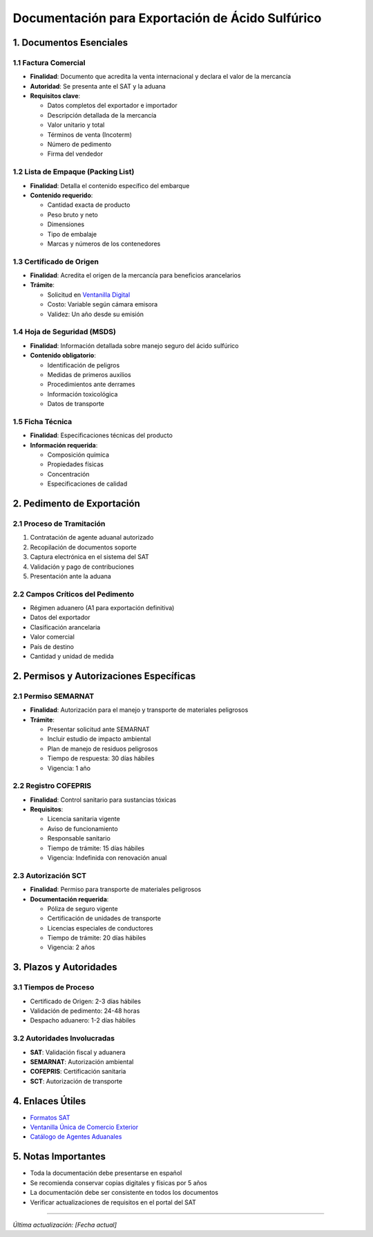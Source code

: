 Documentación para Exportación de Ácido Sulfúrico
=================================================

1. Documentos Esenciales
------------------------

1.1 Factura Comercial
~~~~~~~~~~~~~~~~~~~~~

- **Finalidad**: Documento que acredita la venta internacional y declara
  el valor de la mercancía
- **Autoridad**: Se presenta ante el SAT y la aduana
- **Requisitos clave**:

  - Datos completos del exportador e importador
  - Descripción detallada de la mercancía
  - Valor unitario y total
  - Términos de venta (Incoterm)
  - Número de pedimento
  - Firma del vendedor

1.2 Lista de Empaque (Packing List)
~~~~~~~~~~~~~~~~~~~~~~~~~~~~~~~~~~~

- **Finalidad**: Detalla el contenido específico del embarque
- **Contenido requerido**:

  - Cantidad exacta de producto
  - Peso bruto y neto
  - Dimensiones
  - Tipo de embalaje
  - Marcas y números de los contenedores

1.3 Certificado de Origen
~~~~~~~~~~~~~~~~~~~~~~~~~

- **Finalidad**: Acredita el origen de la mercancía para beneficios
  arancelarios
- **Trámite**:

  - Solicitud en `Ventanilla
    Digital <https://www.ventanillaunica.gob.mx>`__
  - Costo: Variable según cámara emisora
  - Validez: Un año desde su emisión

1.4 Hoja de Seguridad (MSDS)
~~~~~~~~~~~~~~~~~~~~~~~~~~~~

- **Finalidad**: Información detallada sobre manejo seguro del ácido
  sulfúrico
- **Contenido obligatorio**:

  - Identificación de peligros
  - Medidas de primeros auxilios
  - Procedimientos ante derrames
  - Información toxicológica
  - Datos de transporte

1.5 Ficha Técnica
~~~~~~~~~~~~~~~~~

- **Finalidad**: Especificaciones técnicas del producto
- **Información requerida**:

  - Composición química
  - Propiedades físicas
  - Concentración
  - Especificaciones de calidad

2. Pedimento de Exportación
---------------------------

2.1 Proceso de Tramitación
~~~~~~~~~~~~~~~~~~~~~~~~~~

1. Contratación de agente aduanal autorizado
2. Recopilación de documentos soporte
3. Captura electrónica en el sistema del SAT
4. Validación y pago de contribuciones
5. Presentación ante la aduana

2.2 Campos Críticos del Pedimento
~~~~~~~~~~~~~~~~~~~~~~~~~~~~~~~~~

- Régimen aduanero (A1 para exportación definitiva)
- Datos del exportador
- Clasificación arancelaria
- Valor comercial
- País de destino
- Cantidad y unidad de medida

2. Permisos y Autorizaciones Específicas
---------------------------------------

2.1 Permiso SEMARNAT
~~~~~~~~~~~~~~~~~~~

- **Finalidad**: Autorización para el manejo y transporte de materiales peligrosos
- **Trámite**:
  
  - Presentar solicitud ante SEMARNAT
  - Incluir estudio de impacto ambiental
  - Plan de manejo de residuos peligrosos
  - Tiempo de respuesta: 30 días hábiles
  - Vigencia: 1 año

2.2 Registro COFEPRIS
~~~~~~~~~~~~~~~~~~~~

- **Finalidad**: Control sanitario para sustancias tóxicas
- **Requisitos**:

  - Licencia sanitaria vigente
  - Aviso de funcionamiento
  - Responsable sanitario
  - Tiempo de trámite: 15 días hábiles
  - Vigencia: Indefinida con renovación anual

2.3 Autorización SCT
~~~~~~~~~~~~~~~~~~~

- **Finalidad**: Permiso para transporte de materiales peligrosos
- **Documentación requerida**:

  - Póliza de seguro vigente
  - Certificación de unidades de transporte
  - Licencias especiales de conductores
  - Tiempo de trámite: 20 días hábiles
  - Vigencia: 2 años

3. Plazos y Autoridades
-----------------------

3.1 Tiempos de Proceso
~~~~~~~~~~~~~~~~~~~~~~

- Certificado de Origen: 2-3 días hábiles
- Validación de pedimento: 24-48 horas
- Despacho aduanero: 1-2 días hábiles

3.2 Autoridades Involucradas
~~~~~~~~~~~~~~~~~~~~~~~~~~~~

- **SAT**: Validación fiscal y aduanera
- **SEMARNAT**: Autorización ambiental
- **COFEPRIS**: Certificación sanitaria
- **SCT**: Autorización de transporte

4. Enlaces Útiles
-----------------

- `Formatos
  SAT <https://www.sat.gob.mx/tramites/12827/presentacion-del-pedimento-de-importacion-y-exportacion>`__
- `Ventanilla Única de Comercio
  Exterior <https://www.ventanillaunica.gob.mx>`__
- `Catálogo de Agentes
  Aduanales <https://www.sat.gob.mx/aplicacion/81383/consulta-el-padron-de-agentes-aduanales>`__

5. Notas Importantes
--------------------

- Toda la documentación debe presentarse en español
- Se recomienda conservar copias digitales y físicas por 5 años
- La documentación debe ser consistente en todos los documentos
- Verificar actualizaciones de requisitos en el portal del SAT

--------------

*Última actualización: [Fecha actual]*
